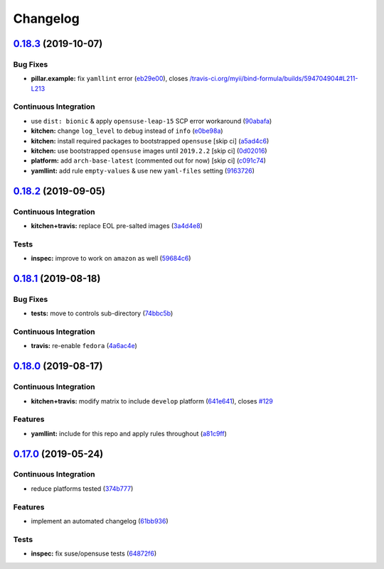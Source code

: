 
Changelog
=========

`0.18.3 <https://github.com/saltstack-formulas/bind-formula/compare/v0.18.2...v0.18.3>`_ (2019-10-07)
---------------------------------------------------------------------------------------------------------

Bug Fixes
^^^^^^^^^


* **pillar.example:** fix ``yamllint`` error (\ `eb29e00 <https://github.com/saltstack-formulas/bind-formula/commit/eb29e00>`_\ ), closes `/travis-ci.org/myii/bind-formula/builds/594704904#L211-L213 <https://github.com//travis-ci.org/myii/bind-formula/builds/594704904/issues/L211-L213>`_

Continuous Integration
^^^^^^^^^^^^^^^^^^^^^^


* use ``dist: bionic`` & apply ``opensuse-leap-15`` SCP error workaround (\ `90abafa <https://github.com/saltstack-formulas/bind-formula/commit/90abafa>`_\ )
* **kitchen:** change ``log_level`` to ``debug`` instead of ``info`` (\ `e0be98a <https://github.com/saltstack-formulas/bind-formula/commit/e0be98a>`_\ )
* **kitchen:** install required packages to bootstrapped ``opensuse`` [skip ci] (\ `a5ad4c6 <https://github.com/saltstack-formulas/bind-formula/commit/a5ad4c6>`_\ )
* **kitchen:** use bootstrapped ``opensuse`` images until ``2019.2.2`` [skip ci] (\ `0d02016 <https://github.com/saltstack-formulas/bind-formula/commit/0d02016>`_\ )
* **platform:** add ``arch-base-latest`` (commented out for now) [skip ci] (\ `c091c74 <https://github.com/saltstack-formulas/bind-formula/commit/c091c74>`_\ )
* **yamllint:** add rule ``empty-values`` & use new ``yaml-files`` setting (\ `9163726 <https://github.com/saltstack-formulas/bind-formula/commit/9163726>`_\ )

`0.18.2 <https://github.com/saltstack-formulas/bind-formula/compare/v0.18.1...v0.18.2>`_ (2019-09-05)
---------------------------------------------------------------------------------------------------------

Continuous Integration
^^^^^^^^^^^^^^^^^^^^^^


* **kitchen+travis:** replace EOL pre-salted images (\ `3a4d4e8 <https://github.com/saltstack-formulas/bind-formula/commit/3a4d4e8>`_\ )

Tests
^^^^^


* **inspec:** improve to work on ``amazon`` as well (\ `59684c6 <https://github.com/saltstack-formulas/bind-formula/commit/59684c6>`_\ )

`0.18.1 <https://github.com/saltstack-formulas/bind-formula/compare/v0.18.0...v0.18.1>`_ (2019-08-18)
---------------------------------------------------------------------------------------------------------

Bug Fixes
^^^^^^^^^


* **tests:** move to controls sub-directory (\ `74bbc5b <https://github.com/saltstack-formulas/bind-formula/commit/74bbc5b>`_\ )

Continuous Integration
^^^^^^^^^^^^^^^^^^^^^^


* **travis:** re-enable ``fedora`` (\ `4a6ac4e <https://github.com/saltstack-formulas/bind-formula/commit/4a6ac4e>`_\ )

`0.18.0 <https://github.com/saltstack-formulas/bind-formula/compare/v0.17.0...v0.18.0>`_ (2019-08-17)
---------------------------------------------------------------------------------------------------------

Continuous Integration
^^^^^^^^^^^^^^^^^^^^^^


* **kitchen+travis:** modify matrix to include ``develop`` platform (\ `641e641 <https://github.com/saltstack-formulas/bind-formula/commit/641e641>`_\ ), closes `#129 <https://github.com/saltstack-formulas/bind-formula/issues/129>`_

Features
^^^^^^^^


* **yamllint:** include for this repo and apply rules throughout (\ `a81c9ff <https://github.com/saltstack-formulas/bind-formula/commit/a81c9ff>`_\ )

`0.17.0 <https://github.com/saltstack-formulas/bind-formula/compare/v0.16.0...v0.17.0>`_ (2019-05-24)
---------------------------------------------------------------------------------------------------------

Continuous Integration
^^^^^^^^^^^^^^^^^^^^^^


* reduce platforms tested (\ `374b777 <https://github.com/saltstack-formulas/bind-formula/commit/374b777>`_\ )

Features
^^^^^^^^


* implement an automated changelog (\ `61bb936 <https://github.com/saltstack-formulas/bind-formula/commit/61bb936>`_\ )

Tests
^^^^^


* **inspec:** fix suse/opensuse tests (\ `64872f6 <https://github.com/saltstack-formulas/bind-formula/commit/64872f6>`_\ )
